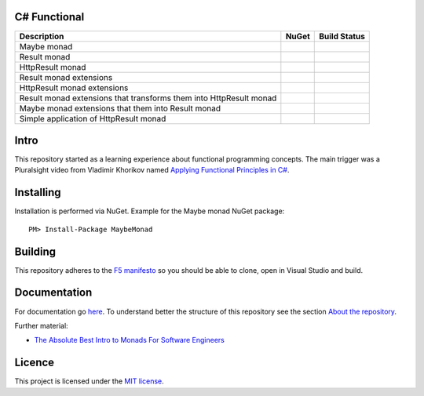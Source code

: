 C# Functional
=============

|docs| |licence|

==================================================================== ======================================= ================================================
Description                                                          NuGet                                   Build Status
==================================================================== ======================================= ================================================
Maybe monad                                                          |maybe-nuget|                           |maybe-build-status|
Result monad                                                         |result-nuget|                          |result-build-status|
HttpResult monad                                                     |http-result-nuget|                     |http-result-build-status|
Result monad extensions                                              |result-extensions-nuget|               |result-extensions-build-status|
HttpResult monad extensions                                          |http-result-extensions-nuget|          |http-result-extensions-build-status|
Result monad extensions that transforms them into HttpResult monad   |result-extensions-http-result-nuget|   |result-extensions-http-result-build-status|
Maybe monad extensions that them into Result monad                   |maybe-extensions-result-nuget|         |maybe-extensions-result-build-status|
Simple application of HttpResult monad                               |http-result-on-http-client-nuget|      |http-result-on-http-client-build-status|
==================================================================== ======================================= ================================================

Intro
=====

This repository started as a learning experience about functional programming concepts. The main trigger was a Pluralsight video from Vladimir Khorikov named `Applying Functional Principles in C# <https://www.pluralsight.com/courses/csharp-applying-functional-principles>`_.

Installing
=================================================

Installation is performed via NuGet. Example for the Maybe monad NuGet package::
    
    PM> Install-Package MaybeMonad

Building
=================================================

This repository adheres to the `F5 manifesto <http://www.khalidabuhakmeh.com/the-f5-manifesto-for-net-developers>`_ so you should be able to clone, open in Visual Studio and build.

Documentation
=================================================

For documentation go `here <http://csharp-functional.readthedocs.io/en/latest>`_.
To understand better the structure of this repository see the section `About the repository <http://csharp-functional.readthedocs.io/en/latest/repository.html>`_.

Further material:

* `The Absolute Best Intro to Monads For Software Engineers <https://www.youtube.com/watch?v=C2w45qRc3aU>`_

Licence
=================================================

This project is licensed under the `MIT license <https://github.com/edumserrano/roslyn-analyzers/blob/master/Licence>`_.

.. |docs| image:: https://readthedocs.org/projects/csharp-functional/badge/?version=latest
    :alt: Documentation Status
    :scale: 100%
    :target: http://csharp-functional.readthedocs.io/en/latest/?badge=latest

.. |licence| image:: https://img.shields.io/github/license/mashape/apistatus.svg
    :alt: licence
    :scale: 100%
    :target: https://github.com/edumserrano/csharp-functional/blob/master/LICENSE

.. |maybe-nuget| image:: https://img.shields.io/nuget/v/MaybeMonad.svg?style=flat
    :alt: nuget package
    :scale: 100%
    :target: https://www.nuget.org/packages/MaybeMonad/

.. |result-nuget| image:: https://img.shields.io/nuget/v/ResultMonad.svg?style=flat
    :alt: nuget package
    :scale: 100%
    :target: https://www.nuget.org/packages/ResultMonad/

.. |http-result-nuget| image:: https://img.shields.io/nuget/v/HttpResultMonad.svg?style=flat
    :alt: nuget package
    :scale: 100%
    :target: https://www.nuget.org/packages/HttpResultMonad/

.. |result-extensions-nuget| image:: https://img.shields.io/nuget/v/ResultMonad.Extensions.svg?style=flat
    :alt: nuget package
    :scale: 100%
    :target: https://www.nuget.org/packages/ResultMonad.Extensions/

.. |http-result-extensions-nuget| image:: https://img.shields.io/nuget/v/HttpResultMonad.Extensions.svg?style=flat
    :alt: nuget package
    :scale: 100%
    :target: https://www.nuget.org/packages/HttpResultMonad.Extensions/

.. |result-extensions-http-result-nuget| image:: https://img.shields.io/nuget/v/ResultMonad.Extensions.HttpResultMonad.svg?style=flat
    :alt: nuget package
    :scale: 100%
    :target: https://www.nuget.org/packages/ResultMonad.Extensions.HttpResultMonad/

.. |maybe-extensions-result-nuget| image:: https://img.shields.io/nuget/v/MaybeMonad.Extensions.ResultMonad.svg?style=flat
    :alt: nuget package
    :scale: 100%
    :target: https://www.nuget.org/packages/MaybeMonad.Extensions.ResultMonad/

.. |http-result-on-http-client-nuget| image:: https://img.shields.io/nuget/v/HttpResultMonad.HttpResultOnHttpClient.svg?style=flat
    :alt: nuget package
    :scale: 100%
    :target: https://www.nuget.org/packages/HttpResultMonad.HttpResultOnHttpClient/

.. |maybe-build-status| image:: https://eduardomserrano.visualstudio.com/_apis/public/build/definitions/19e4afb6-184b-4d8b-a0e5-a108602592b9/35/badge
    :alt: build status
    :scale: 100%
    :target: https://eduardomserrano.visualstudio.com/_apis/public/build/definitions/19e4afb6-184b-4d8b-a0e5-a108602592b9/35/badge

.. |result-build-status| image:: https://eduardomserrano.visualstudio.com/_apis/public/build/definitions/19e4afb6-184b-4d8b-a0e5-a108602592b9/40/badge
    :alt: build status
    :scale: 100%
    :target: https://eduardomserrano.visualstudio.com/_apis/public/build/definitions/19e4afb6-184b-4d8b-a0e5-a108602592b9/40/badge

.. |http-result-build-status| image:: https://eduardomserrano.visualstudio.com/_apis/public/build/definitions/19e4afb6-184b-4d8b-a0e5-a108602592b9/43/badge
    :alt: build status
    :scale: 100%
    :target: https://eduardomserrano.visualstudio.com/_apis/public/build/definitions/19e4afb6-184b-4d8b-a0e5-a108602592b9/43/badge

.. |result-extensions-build-status| image:: https://eduardomserrano.visualstudio.com/_apis/public/build/definitions/19e4afb6-184b-4d8b-a0e5-a108602592b9/41/badge
    :alt: build status
    :scale: 100%
    :target: https://eduardomserrano.visualstudio.com/_apis/public/build/definitions/19e4afb6-184b-4d8b-a0e5-a108602592b9/41/badge

.. |http-result-extensions-build-status| image:: https://eduardomserrano.visualstudio.com/_apis/public/build/definitions/19e4afb6-184b-4d8b-a0e5-a108602592b9/44/badge
    :alt: build status
    :scale: 100%
    :target: https://eduardomserrano.visualstudio.com/_apis/public/build/definitions/19e4afb6-184b-4d8b-a0e5-a108602592b9/44/badge

.. |result-extensions-http-result-build-status| image:: https://eduardomserrano.visualstudio.com/_apis/public/build/definitions/19e4afb6-184b-4d8b-a0e5-a108602592b9/42/badge
    :alt: build status
    :scale: 100%
    :target: https://eduardomserrano.visualstudio.com/_apis/public/build/definitions/19e4afb6-184b-4d8b-a0e5-a108602592b9/42/badge

.. |maybe-extensions-result-build-status| image:: https://eduardomserrano.visualstudio.com/_apis/public/build/definitions/19e4afb6-184b-4d8b-a0e5-a108602592b9/38/badge
    :alt: build status
    :scale: 100%
    :target: https://eduardomserrano.visualstudio.com/_apis/public/build/definitions/19e4afb6-184b-4d8b-a0e5-a108602592b9/38/badge

.. |http-result-on-http-client-build-status| image:: https://eduardomserrano.visualstudio.com/_apis/public/build/definitions/19e4afb6-184b-4d8b-a0e5-a108602592b9/45/badge
    :alt: build status
    :scale: 100%
    :target: https://eduardomserrano.visualstudio.com/_apis/public/build/definitions/19e4afb6-184b-4d8b-a0e5-a108602592b9/45/badge

